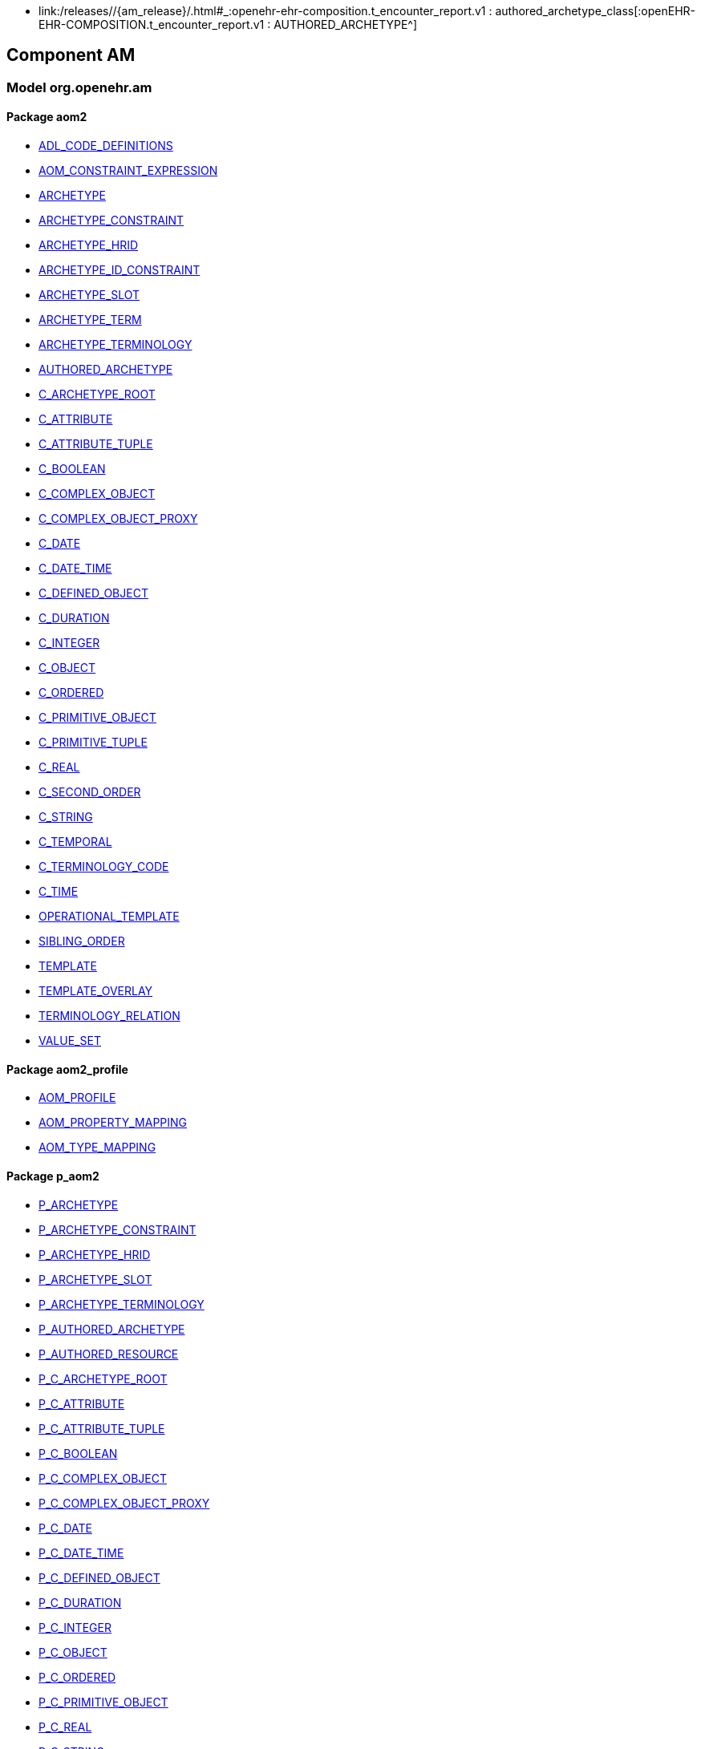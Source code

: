 [.xcode]
* link:/releases//{am_release}/.html#_:openehr-ehr-composition.t_encounter_report.v1 : authored_archetype_class[:openEHR-EHR-COMPOSITION.t_encounter_report.v1 : AUTHORED_ARCHETYPE^]

== Component AM

=== Model org.openehr.am

==== Package aom2

[.xcode]
* link:/releases/AM/{am_release}/AOM2.html#_adl_code_definitions_class[ADL_CODE_DEFINITIONS^]
[.xcode]
* link:/releases/AM/{am_release}/AOM2.html#_aom_constraint_expression_class[AOM_CONSTRAINT_EXPRESSION^]
[.xcode]
* link:/releases/AM/{am_release}/AOM2.html#_archetype_class[ARCHETYPE^]
[.xcode]
* link:/releases/AM/{am_release}/AOM2.html#_archetype_constraint_class[ARCHETYPE_CONSTRAINT^]
[.xcode]
* link:/releases/AM/{am_release}/AOM2.html#_archetype_hrid_class[ARCHETYPE_HRID^]
[.xcode]
* link:/releases/AM/{am_release}/AOM2.html#_archetype_id_constraint_class[ARCHETYPE_ID_CONSTRAINT^]
[.xcode]
* link:/releases/AM/{am_release}/AOM2.html#_archetype_slot_class[ARCHETYPE_SLOT^]
[.xcode]
* link:/releases/AM/{am_release}/AOM2.html#_archetype_term_class[ARCHETYPE_TERM^]
[.xcode]
* link:/releases/AM/{am_release}/AOM2.html#_archetype_terminology_class[ARCHETYPE_TERMINOLOGY^]
[.xcode]
* link:/releases/AM/{am_release}/AOM2.html#_authored_archetype_class[AUTHORED_ARCHETYPE^]
[.xcode]
* link:/releases/AM/{am_release}/AOM2.html#_c_archetype_root_class[C_ARCHETYPE_ROOT^]
[.xcode]
* link:/releases/AM/{am_release}/AOM2.html#_c_attribute_class[C_ATTRIBUTE^]
[.xcode]
* link:/releases/AM/{am_release}/AOM2.html#_c_attribute_tuple_class[C_ATTRIBUTE_TUPLE^]
[.xcode]
* link:/releases/AM/{am_release}/AOM2.html#_c_boolean_class[C_BOOLEAN^]
[.xcode]
* link:/releases/AM/{am_release}/AOM2.html#_c_complex_object_class[C_COMPLEX_OBJECT^]
[.xcode]
* link:/releases/AM/{am_release}/AOM2.html#_c_complex_object_proxy_class[C_COMPLEX_OBJECT_PROXY^]
[.xcode]
* link:/releases/AM/{am_release}/AOM2.html#_c_date_class[C_DATE^]
[.xcode]
* link:/releases/AM/{am_release}/AOM2.html#_c_date_time_class[C_DATE_TIME^]
[.xcode]
* link:/releases/AM/{am_release}/AOM2.html#_c_defined_object_class[C_DEFINED_OBJECT^]
[.xcode]
* link:/releases/AM/{am_release}/AOM2.html#_c_duration_class[C_DURATION^]
[.xcode]
* link:/releases/AM/{am_release}/AOM2.html#_c_integer_class[C_INTEGER^]
[.xcode]
* link:/releases/AM/{am_release}/AOM2.html#_c_object_class[C_OBJECT^]
[.xcode]
* link:/releases/AM/{am_release}/AOM2.html#_c_ordered_class[C_ORDERED^]
[.xcode]
* link:/releases/AM/{am_release}/AOM2.html#_c_primitive_object_class[C_PRIMITIVE_OBJECT^]
[.xcode]
* link:/releases/AM/{am_release}/AOM2.html#_c_primitive_tuple_class[C_PRIMITIVE_TUPLE^]
[.xcode]
* link:/releases/AM/{am_release}/AOM2.html#_c_real_class[C_REAL^]
[.xcode]
* link:/releases/AM/{am_release}/AOM2.html#_c_second_order_class[C_SECOND_ORDER^]
[.xcode]
* link:/releases/AM/{am_release}/AOM2.html#_c_string_class[C_STRING^]
[.xcode]
* link:/releases/AM/{am_release}/AOM2.html#_c_temporal_class[C_TEMPORAL^]
[.xcode]
* link:/releases/AM/{am_release}/AOM2.html#_c_terminology_code_class[C_TERMINOLOGY_CODE^]
[.xcode]
* link:/releases/AM/{am_release}/AOM2.html#_c_time_class[C_TIME^]
[.xcode]
* link:/releases/AM/{am_release}/AOM2.html#_operational_template_class[OPERATIONAL_TEMPLATE^]
[.xcode]
* link:/releases/AM/{am_release}/AOM2.html#_sibling_order_class[SIBLING_ORDER^]
[.xcode]
* link:/releases/AM/{am_release}/AOM2.html#_template_class[TEMPLATE^]
[.xcode]
* link:/releases/AM/{am_release}/AOM2.html#_template_overlay_class[TEMPLATE_OVERLAY^]
[.xcode]
* link:/releases/AM/{am_release}/AOM2.html#_terminology_relation_class[TERMINOLOGY_RELATION^]
[.xcode]
* link:/releases/AM/{am_release}/AOM2.html#_value_set_class[VALUE_SET^]

==== Package aom2_profile

[.xcode]
* link:/releases/AM/{am_release}/AOM2.html#_aom_profile_class[AOM_PROFILE^]
[.xcode]
* link:/releases/AM/{am_release}/AOM2.html#_aom_property_mapping_class[AOM_PROPERTY_MAPPING^]
[.xcode]
* link:/releases/AM/{am_release}/AOM2.html#_aom_type_mapping_class[AOM_TYPE_MAPPING^]

==== Package p_aom2

[.xcode]
* link:/releases/AM/{am_release}/AOM2.html#_p_archetype_class[P_ARCHETYPE^]
[.xcode]
* link:/releases/AM/{am_release}/AOM2.html#_p_archetype_constraint_class[P_ARCHETYPE_CONSTRAINT^]
[.xcode]
* link:/releases/AM/{am_release}/AOM2.html#_p_archetype_hrid_class[P_ARCHETYPE_HRID^]
[.xcode]
* link:/releases/AM/{am_release}/AOM2.html#_p_archetype_slot_class[P_ARCHETYPE_SLOT^]
[.xcode]
* link:/releases/AM/{am_release}/AOM2.html#_p_archetype_terminology_class[P_ARCHETYPE_TERMINOLOGY^]
[.xcode]
* link:/releases/AM/{am_release}/AOM2.html#_p_authored_archetype_class[P_AUTHORED_ARCHETYPE^]
[.xcode]
* link:/releases/AM/{am_release}/AOM2.html#_p_authored_resource_class[P_AUTHORED_RESOURCE^]
[.xcode]
* link:/releases/AM/{am_release}/AOM2.html#_p_c_archetype_root_class[P_C_ARCHETYPE_ROOT^]
[.xcode]
* link:/releases/AM/{am_release}/AOM2.html#_p_c_attribute_class[P_C_ATTRIBUTE^]
[.xcode]
* link:/releases/AM/{am_release}/AOM2.html#_p_c_attribute_tuple_class[P_C_ATTRIBUTE_TUPLE^]
[.xcode]
* link:/releases/AM/{am_release}/AOM2.html#_p_c_boolean_class[P_C_BOOLEAN^]
[.xcode]
* link:/releases/AM/{am_release}/AOM2.html#_p_c_complex_object_class[P_C_COMPLEX_OBJECT^]
[.xcode]
* link:/releases/AM/{am_release}/AOM2.html#_p_c_complex_object_proxy_class[P_C_COMPLEX_OBJECT_PROXY^]
[.xcode]
* link:/releases/AM/{am_release}/AOM2.html#_p_c_date_class[P_C_DATE^]
[.xcode]
* link:/releases/AM/{am_release}/AOM2.html#_p_c_date_time_class[P_C_DATE_TIME^]
[.xcode]
* link:/releases/AM/{am_release}/AOM2.html#_p_c_defined_object_class[P_C_DEFINED_OBJECT^]
[.xcode]
* link:/releases/AM/{am_release}/AOM2.html#_p_c_duration_class[P_C_DURATION^]
[.xcode]
* link:/releases/AM/{am_release}/AOM2.html#_p_c_integer_class[P_C_INTEGER^]
[.xcode]
* link:/releases/AM/{am_release}/AOM2.html#_p_c_object_class[P_C_OBJECT^]
[.xcode]
* link:/releases/AM/{am_release}/AOM2.html#_p_c_ordered_class[P_C_ORDERED^]
[.xcode]
* link:/releases/AM/{am_release}/AOM2.html#_p_c_primitive_object_class[P_C_PRIMITIVE_OBJECT^]
[.xcode]
* link:/releases/AM/{am_release}/AOM2.html#_p_c_real_class[P_C_REAL^]
[.xcode]
* link:/releases/AM/{am_release}/AOM2.html#_p_c_string_class[P_C_STRING^]
[.xcode]
* link:/releases/AM/{am_release}/AOM2.html#_p_c_temporal_class[P_C_TEMPORAL^]
[.xcode]
* link:/releases/AM/{am_release}/AOM2.html#_p_c_terminology_code_class[P_C_TERMINOLOGY_CODE^]
[.xcode]
* link:/releases/AM/{am_release}/AOM2.html#_p_c_time_class[P_C_TIME^]
[.xcode]
* link:/releases/AM/{am_release}/AOM2.html#_p_operational_template_class[P_OPERATIONAL_TEMPLATE^]
[.xcode]
* link:/releases/AM/{am_release}/AOM2.html#_p_template_class[P_TEMPLATE^]
